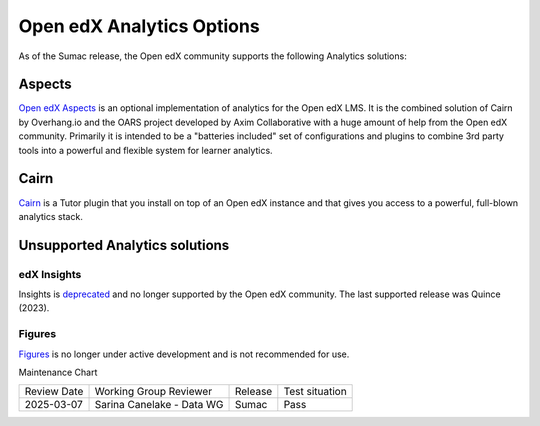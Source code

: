 .. _Open edX Analytics Options:

Open edX Analytics Options
##########################

.. tags:: site operator

As of the Sumac release, the Open edX community supports the
following Analytics solutions:

Aspects
*******

`Open edX Aspects <https://docs.openedx.org/projects/openedx-aspects/en/latest/index.html>`_
is an optional implementation of analytics for the Open edX LMS. It is the combined solution
of Cairn by Overhang.io and the OARS project developed by Axim Collaborative with a huge amount
of help from the Open edX community. Primarily it is intended to be a "batteries included" set
of configurations and plugins to combine 3rd party tools into a powerful and flexible system for
learner analytics.

Cairn
*****

`Cairn <https://github.com/overhangio/tutor-cairn>`_ is a Tutor plugin that you install on top of an
Open edX instance and that gives you access to a powerful, full-blown analytics stack.

Unsupported Analytics solutions
*******************************

edX Insights
============

Insights is `deprecated <https://github.com/openedx/public-engineering/issues/221>`_ and no
longer supported by the Open edX community. The last supported release was Quince (2023).

Figures
=======

`Figures <https://github.com/appsembler/figures>`_ is no longer under active development and
is not recommended for use.



Maintenance Chart

+--------------+-------------------------------+----------------+--------------------------------+
| Review Date  | Working Group Reviewer        |   Release      |Test situation                  |
+--------------+-------------------------------+----------------+--------------------------------+
| 2025-03-07   | Sarina Canelake - Data WG     | Sumac          |  Pass                          |
+--------------+-------------------------------+----------------+--------------------------------+
